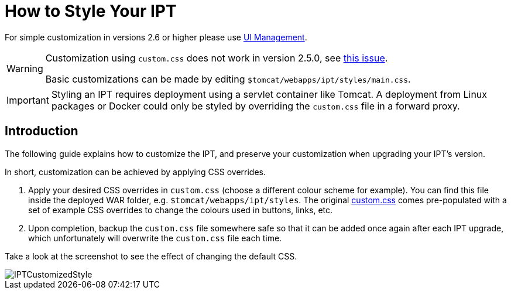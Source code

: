 = How to Style Your IPT

For simple customization in versions 2.6 or higher please use xref:administration.adoc[UI Management].

[WARNING]
====
Customization using `custom.css` does not work in version 2.5.0, see https://github.com/gbif/ipt/issues/1634[this issue].

Basic customizations can be made by editing `$tomcat/webapps/ipt/styles/main.css`.
====

IMPORTANT: Styling an IPT requires deployment using a servlet container like Tomcat. A deployment from Linux packages or Docker could only be styled by overriding the `custom.css` file in a forward proxy.

== Introduction

The following guide explains how to customize the IPT, and preserve your customization when upgrading your IPT's version.

In short, customization can be achieved by applying CSS overrides.

. Apply your desired CSS overrides in `custom.css` (choose a different colour scheme for example). You can find this file inside the deployed WAR folder, e.g. `$tomcat/webapps/ipt/styles`. The original https://github.com/gbif/ipt/blob/master/src/main/webapp/styles/custom.css[custom.css] comes pre-populated with a set of example CSS overrides to change the colours used in buttons, links, etc.
. Upon completion, backup the `custom.css` file somewhere safe so that it can be added once again after each IPT upgrade, which unfortunately will overwrite the `custom.css` file each time.

Take a look at the screenshot to see the effect of changing the default CSS.

image::ipt2/customization/IPTCustomizedStyle.png[]
